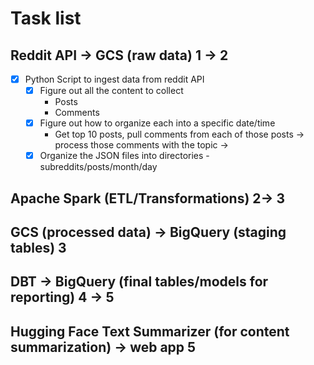 * Task list

** Reddit API → GCS (raw data) 1 -> 2
- [X] Python Script to ingest data from reddit API 
    - [X] Figure out all the content to collect 
        - Posts
        - Comments
    - [X] Figure out how to organize each into a specific date/time 
        - Get top 10 posts, pull comments from each of those posts -> process those comments with the topic -> 
    - [X] Organize the JSON files into directories - subreddits/posts/month/day


** Apache Spark (ETL/Transformations) 2-> 3

** GCS (processed data) → BigQuery (staging tables)  3

** DBT → BigQuery (final tables/models for reporting)  4 -> 5

** Hugging Face Text Summarizer (for content summarization) -> web app 5

